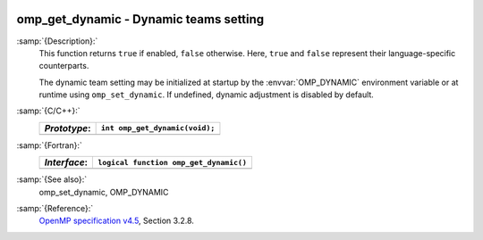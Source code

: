   .. _omp_get_dynamic:

omp_get_dynamic - Dynamic teams setting
***************************************

:samp:`{Description}:`
  This function returns ``true`` if enabled, ``false`` otherwise. 
  Here, ``true`` and ``false`` represent their language-specific 
  counterparts.

  The dynamic team setting may be initialized at startup by the 
  :envvar:`OMP_DYNAMIC` environment variable or at runtime using
  ``omp_set_dynamic``.  If undefined, dynamic adjustment is
  disabled by default.

:samp:`{C/C++}:`
  ============  ==============================
  *Prototype*:  ``int omp_get_dynamic(void);``
  ============  ==============================
  ============  ==============================

:samp:`{Fortran}:`
  ============  ======================================
  *Interface*:  ``logical function omp_get_dynamic()``
  ============  ======================================
  ============  ======================================

:samp:`{See also}:`
  omp_set_dynamic, OMP_DYNAMIC

:samp:`{Reference}:`
  `OpenMP specification v4.5 <https://www.openmp.org>`_, Section 3.2.8.

